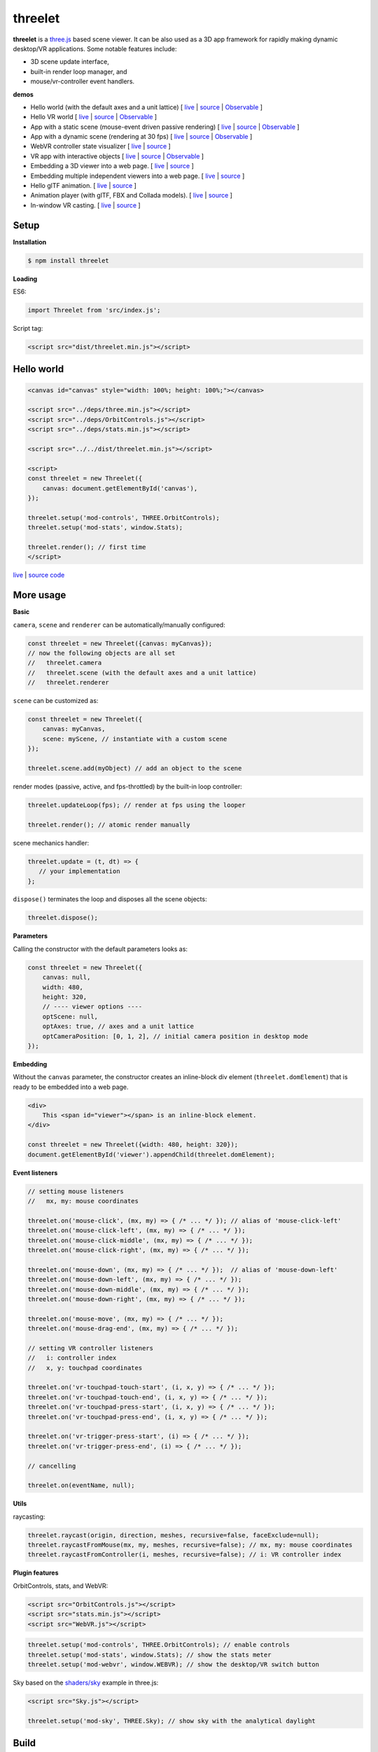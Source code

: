 threelet
===================

**threelet** is a `three.js <https://github.com/mrdoob/three.js/>`__ based scene viewer.
It can be also used as a 3D app framework for rapidly making dynamic desktop/VR applications.
Some notable features include:

- 3D scene update interface,
- built-in render loop manager, and
- mouse/vr-controller event handlers.

**demos**

- Hello world (with the default axes and a unit lattice) [ `live <https://w3reality.github.io/threelet/examples/simple/index.html>`__ | `source <https://github.com/w3reality/threelet/tree/master/examples/simple/index.html>`__ | `Observable <https://observablehq.com/@j-devel/hello-world-with-threelet>`__ ]
- Hello VR world [ `live <https://w3reality.github.io/threelet/examples/simple-webvr/index.html>`__ | `source <https://github.com/w3reality/threelet/tree/master/examples/simple-webvr/index.html>`__ | `Observable <https://observablehq.com/@j-devel/hello-world-with-threelet/2>`__ ]

- App with a static scene (mouse-event driven passive rendering) [ `live <https://w3reality.github.io/threelet/examples/simple-static/index.html>`__ | `source <https://github.com/w3reality/threelet/tree/master/examples/simple-static/index.html>`__ | `Observable <https://observablehq.com/@j-devel/making-a-static-3d-app>`__ ]
- App with a dynamic scene (rendering at 30 fps) [ `live <https://w3reality.github.io/threelet/examples/simple-dynamic/index.html>`__ | `source <https://github.com/w3reality/threelet/tree/master/examples/simple-dynamic/index.html>`__ | `Observable <https://observablehq.com/@j-devel/making-a-dynamic-3d-app>`__ ]

- WebVR controller state visualizer [ `live <https://w3reality.github.io/threelet/examples/webvr-controllers/index.html>`__ | `source <https://github.com/w3reality/threelet/tree/master/examples/webvr-controllers>`__ ]

- VR app with interactive objects [ `live <https://w3reality.github.io/threelet/examples/webvr-interactive/index.html>`__ | `source <https://github.com/w3reality/threelet/tree/master/examples/webvr-interactive/index.html>`__ | `Observable <https://observablehq.com/@j-devel/making-an-interactive-vr-app>`__ ]

- Embedding a 3D viewer into a web page. [ `live <https://w3reality.github.io/threelet/examples/embed-inline-block/index.html>`__ | `source <https://github.com/w3reality/threelet/tree/master/examples/embed-inline-block/index.html>`__ ]
- Embedding multiple independent viewers into a web page. [ `live <https://w3reality.github.io/threelet/examples/embed-multiple/index.html>`__ | `source <https://github.com/w3reality/threelet/tree/master/examples/embed-multiple/index.html>`__ ]

- Hello glTF animation. [ `live <https://w3reality.github.io/threelet/examples/animation-hello/index.html>`__ | `source <https://github.com/w3reality/threelet/tree/master/examples/animation-hello/index.html>`__ ]
- Animation player (with glTF, FBX and Collada models). [ `live <https://w3reality.github.io/threelet/examples/animation-player/index.html>`__ | `source <https://github.com/w3reality/threelet/tree/master/examples/animation-player/index.html>`__ ]

- In-window VR casting. [ `live <https://w3reality.github.io/threelet/examples/vr-casting-in-window/index.html>`__ | `source <https://github.com/w3reality/threelet/tree/master/examples/vr-casting-in-window/index.html>`__ ]

.. image:: https://w3reality.github.io/threelet/examples/simple-dynamic/index.jpg
     :target: https://w3reality.github.io/threelet/examples/simple-dynamic/index.html

.. image:: https://w3reality.github.io/threelet/examples/media/img/mora2.jpg
     :target: https://w3reality.github.io/threelet/examples/animation-player/index.html

.. image:: https://w3reality.github.io/threelet/examples/media/img/casting-2.jpg
     :target: https://w3reality.github.io/threelet/examples/vr-casting-in-window/index.html

Setup
-----

**Installation**

.. code:: sh

    $ npm install threelet

**Loading**

ES6:

.. code:: js

    import Threelet from 'src/index.js';

Script tag:

.. code:: html

    <script src="dist/threelet.min.js"></script>

Hello world
-----------

.. code:: html

    <canvas id="canvas" style="width: 100%; height: 100%;"></canvas>

    <script src="../deps/three.min.js"></script>
    <script src="../deps/OrbitControls.js"></script>
    <script src="../deps/stats.min.js"></script>

    <script src="../../dist/threelet.min.js"></script>

    <script>
    const threelet = new Threelet({
        canvas: document.getElementById('canvas'),
    });

    threelet.setup('mod-controls', THREE.OrbitControls);
    threelet.setup('mod-stats', window.Stats);

    threelet.render(); // first time
    </script>

`live <https://w3reality.github.io/threelet/examples/simple/index.html>`__ | `source code <https://github.com/w3reality/threelet/tree/master/examples/simple/index.html>`__

.. image:: https://w3reality.github.io/threelet/examples/simple/img/threelet.png

More usage
----------

**Basic**

``camera``, ``scene`` and ``renderer`` can be automatically/manually configured:

.. code:: js

    const threelet = new Threelet({canvas: myCanvas});
    // now the following objects are all set
    //   threelet.camera
    //   threelet.scene (with the default axes and a unit lattice)
    //   threelet.renderer

``scene`` can be customized as:

.. code:: js

    const threelet = new Threelet({
        canvas: myCanvas,
        scene: myScene, // instantiate with a custom scene
    });

    threelet.scene.add(myObject) // add an object to the scene

render modes (passive, active, and fps-throttled) by the built-in loop controller:

.. code:: js

    threelet.updateLoop(fps); // render at fps using the looper

    threelet.render(); // atomic render manually

scene mechanics handler:

.. code:: js

    threelet.update = (t, dt) => {
       // your implementation
    };

``dispose()`` terminates the loop and disposes all the scene objects:

.. code:: js

    threelet.dispose();

**Parameters**

Calling the constructor with the default parameters looks as:

.. code:: js

    const threelet = new Threelet({
        canvas: null,
        width: 480,
        height: 320,
        // ---- viewer options ----
        optScene: null,
        optAxes: true, // axes and a unit lattice
        optCameraPosition: [0, 1, 2], // initial camera position in desktop mode
    });

**Embedding**

Without the ``canvas`` parameter, the constructor creates an inline-block
div element (``threelet.domElement``) that is ready to be embedded into a web page.

.. code:: html

    <div>
        This <span id="viewer"></span> is an inline-block element.
    </div>

    const threelet = new Threelet({width: 480, height: 320});
    document.getElementById('viewer').appendChild(threelet.domElement);

**Event listeners**

.. code:: js

    // setting mouse listeners
    //   mx, my: mouse coordinates

    threelet.on('mouse-click', (mx, my) => { /* ... */ }); // alias of 'mouse-click-left'
    threelet.on('mouse-click-left', (mx, my) => { /* ... */ });
    threelet.on('mouse-click-middle', (mx, my) => { /* ... */ });
    threelet.on('mouse-click-right', (mx, my) => { /* ... */ });

    threelet.on('mouse-down', (mx, my) => { /* ... */ });  // alias of 'mouse-down-left'
    threelet.on('mouse-down-left', (mx, my) => { /* ... */ });
    threelet.on('mouse-down-middle', (mx, my) => { /* ... */ });
    threelet.on('mouse-down-right', (mx, my) => { /* ... */ });

    threelet.on('mouse-move', (mx, my) => { /* ... */ });
    threelet.on('mouse-drag-end', (mx, my) => { /* ... */ });

    // setting VR controller listeners
    //   i: controller index
    //   x, y: touchpad coordinates

    threelet.on('vr-touchpad-touch-start', (i, x, y) => { /* ... */ });
    threelet.on('vr-touchpad-touch-end', (i, x, y) => { /* ... */ });
    threelet.on('vr-touchpad-press-start', (i, x, y) => { /* ... */ });
    threelet.on('vr-touchpad-press-end', (i, x, y) => { /* ... */ });

    threelet.on('vr-trigger-press-start', (i) => { /* ... */ });
    threelet.on('vr-trigger-press-end', (i) => { /* ... */ });

    // cancelling

    threelet.on(eventName, null);

**Utils**

raycasting:

.. code:: js

    threelet.raycast(origin, direction, meshes, recursive=false, faceExclude=null);
    threelet.raycastFromMouse(mx, my, meshes, recursive=false); // mx, my: mouse coordinates
    threelet.raycastFromController(i, meshes, recursive=false); // i: VR controller index

**Plugin features**

OrbitControls, stats, and WebVR:

.. code:: html

    <script src="OrbitControls.js"></script>
    <script src="stats.min.js"></script>
    <script src="WebVR.js"></script>

.. code:: js

    threelet.setup('mod-controls', THREE.OrbitControls); // enable controls
    threelet.setup('mod-stats', window.Stats); // show the stats meter
    threelet.setup('mod-webvr', window.WEBVR); // show the desktop/VR switch button


Sky based on the `shaders/sky <https://threejs.org/examples/?q=sky#webgl_shaders_sky>`__ example in three.js:

.. code:: html

    <script src="Sky.js"></script>

    threelet.setup('mod-sky', THREE.Sky); // show sky with the analytical daylight

..
    // TODO
    const skyHelper = threelet.getSkyHelper();
    threelet.scene.add(...skyHelper.init()); // add 'sun' and 'sunSphere' objects
    skyHelper.updateUniforms({ // optional configs
        turbidity: 1,
        // ...
    });

Build
-----

.. code::

    $ npm install  # set up build tools
    $ npm run build  # generate module files in lib/
